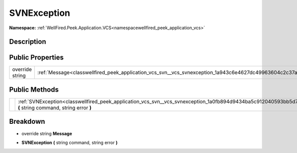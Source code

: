 .. _classwellfired_peek_application_vcs_svn_vcs_svnexception:

SVNException
=============

**Namespace:** :ref:`WellFired.Peek.Application.VCS<namespacewellfired_peek_application_vcs>`

Description
------------



Public Properties
------------------

+------------------+----------------------------------------------------------------------------------------------------------------+
|override string   |:ref:`Message<classwellfired_peek_application_vcs_svn__vcs_svnexception_1a943c6e4627dc49963604c2c37ae146a8>`    |
+------------------+----------------------------------------------------------------------------------------------------------------+

Public Methods
---------------

+-------------+-------------------------------------------------------------------------------------------------------------------------------------------------------------+
|             |:ref:`SVNException<classwellfired_peek_application_vcs_svn__vcs_svnexception_1a0fb894d9434ba5c912040593bb5d7b89>` **(** string command, string error **)**   |
+-------------+-------------------------------------------------------------------------------------------------------------------------------------------------------------+

Breakdown
----------

.. _classwellfired_peek_application_vcs_svn__vcs_svnexception_1a943c6e4627dc49963604c2c37ae146a8:

- override string **Message** 

.. _classwellfired_peek_application_vcs_svn__vcs_svnexception_1a0fb894d9434ba5c912040593bb5d7b89:

-  **SVNException** **(** string command, string error **)**


